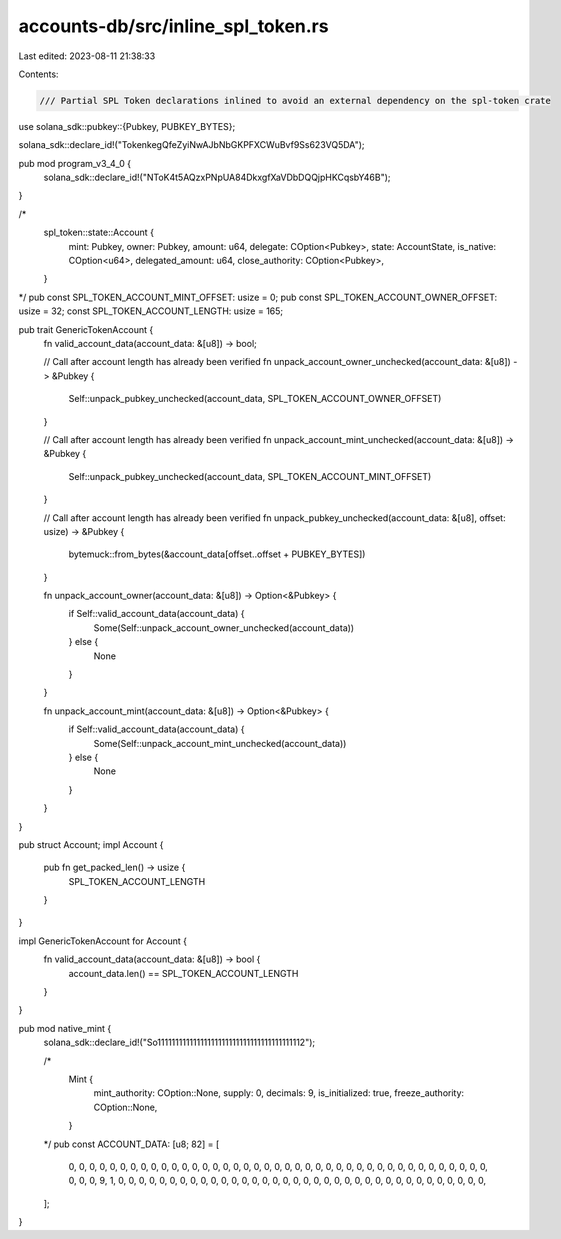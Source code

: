 accounts-db/src/inline_spl_token.rs
===================================

Last edited: 2023-08-11 21:38:33

Contents:

.. code-block:: rs

    /// Partial SPL Token declarations inlined to avoid an external dependency on the spl-token crate
use solana_sdk::pubkey::{Pubkey, PUBKEY_BYTES};

solana_sdk::declare_id!("TokenkegQfeZyiNwAJbNbGKPFXCWuBvf9Ss623VQ5DA");

pub mod program_v3_4_0 {
    solana_sdk::declare_id!("NToK4t5AQzxPNpUA84DkxgfXaVDbDQQjpHKCqsbY46B");
}

/*
    spl_token::state::Account {
        mint: Pubkey,
        owner: Pubkey,
        amount: u64,
        delegate: COption<Pubkey>,
        state: AccountState,
        is_native: COption<u64>,
        delegated_amount: u64,
        close_authority: COption<Pubkey>,
    }
*/
pub const SPL_TOKEN_ACCOUNT_MINT_OFFSET: usize = 0;
pub const SPL_TOKEN_ACCOUNT_OWNER_OFFSET: usize = 32;
const SPL_TOKEN_ACCOUNT_LENGTH: usize = 165;

pub trait GenericTokenAccount {
    fn valid_account_data(account_data: &[u8]) -> bool;

    // Call after account length has already been verified
    fn unpack_account_owner_unchecked(account_data: &[u8]) -> &Pubkey {
        Self::unpack_pubkey_unchecked(account_data, SPL_TOKEN_ACCOUNT_OWNER_OFFSET)
    }

    // Call after account length has already been verified
    fn unpack_account_mint_unchecked(account_data: &[u8]) -> &Pubkey {
        Self::unpack_pubkey_unchecked(account_data, SPL_TOKEN_ACCOUNT_MINT_OFFSET)
    }

    // Call after account length has already been verified
    fn unpack_pubkey_unchecked(account_data: &[u8], offset: usize) -> &Pubkey {
        bytemuck::from_bytes(&account_data[offset..offset + PUBKEY_BYTES])
    }

    fn unpack_account_owner(account_data: &[u8]) -> Option<&Pubkey> {
        if Self::valid_account_data(account_data) {
            Some(Self::unpack_account_owner_unchecked(account_data))
        } else {
            None
        }
    }

    fn unpack_account_mint(account_data: &[u8]) -> Option<&Pubkey> {
        if Self::valid_account_data(account_data) {
            Some(Self::unpack_account_mint_unchecked(account_data))
        } else {
            None
        }
    }
}

pub struct Account;
impl Account {
    pub fn get_packed_len() -> usize {
        SPL_TOKEN_ACCOUNT_LENGTH
    }
}

impl GenericTokenAccount for Account {
    fn valid_account_data(account_data: &[u8]) -> bool {
        account_data.len() == SPL_TOKEN_ACCOUNT_LENGTH
    }
}

pub mod native_mint {
    solana_sdk::declare_id!("So11111111111111111111111111111111111111112");

    /*
        Mint {
            mint_authority: COption::None,
            supply: 0,
            decimals: 9,
            is_initialized: true,
            freeze_authority: COption::None,
        }
    */
    pub const ACCOUNT_DATA: [u8; 82] = [
        0, 0, 0, 0, 0, 0, 0, 0, 0, 0, 0, 0, 0, 0, 0, 0, 0, 0, 0, 0, 0, 0, 0, 0, 0, 0, 0, 0, 0, 0,
        0, 0, 0, 0, 0, 0, 0, 0, 0, 0, 0, 0, 0, 0, 9, 1, 0, 0, 0, 0, 0, 0, 0, 0, 0, 0, 0, 0, 0, 0,
        0, 0, 0, 0, 0, 0, 0, 0, 0, 0, 0, 0, 0, 0, 0, 0, 0, 0, 0, 0, 0, 0,
    ];
}


